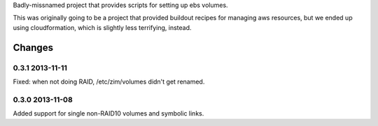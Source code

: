Badly-missnamed project that provides scripts for setting up ebs
volumes.

This was originally going to be a project that provided buildout
recipes for managing aws resources, but we ended up using
cloudformation, which is slightly less terrifying, instead.

Changes
=======

0.3.1 2013-11-11
----------------

Fixed: when not doing RAID, /etc/zim/volumes didn't get renamed.

0.3.0 2013-11-08
----------------

Added support for single non-RAID10 volumes and symbolic links.

